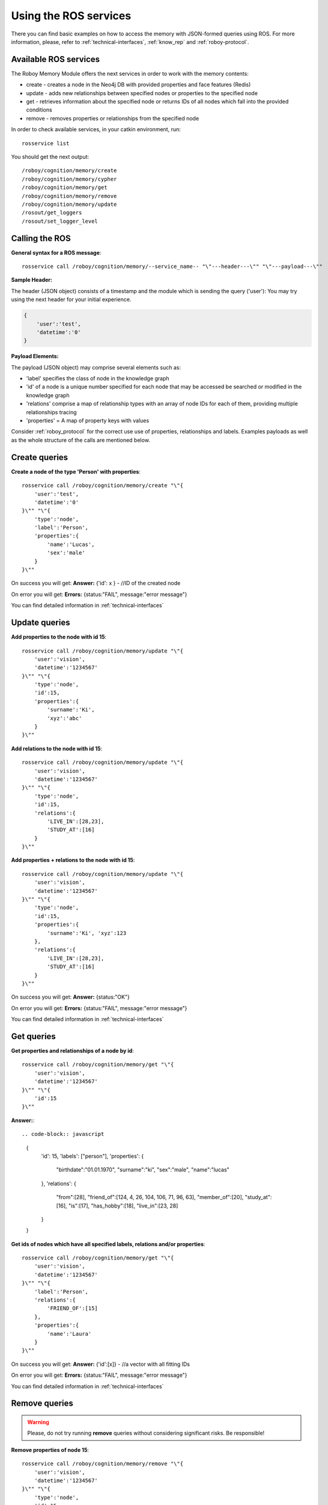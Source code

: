 .. _initial_experience:

Using the ROS services
================================

There you can find basic examples on how to access the memory with JSON-formed queries using ROS.
For more information, please, refer to :ref:`technical-interfaces`, :ref:`know_rep` and :ref:`roboy-protocol`.

Available ROS services
--------------------------------------------------

The Roboy Memory Module offers the next services in order to work with the memory contents:

- create - creates a node in the Neo4j DB with provided properties and face features (Redis)
- update - adds new relationships between specified nodes or properties to the specified node
- get - retrieves information about the specified node or returns IDs of all nodes which fall into the provided conditions
- remove - removes properties or relationships from the specified node

In order to check available services, in your catkin environment, run::

    rosservice list

You should get the next output::

    /roboy/cognition/memory/create
    /roboy/cognition/memory/cypher
    /roboy/cognition/memory/get
    /roboy/cognition/memory/remove
    /roboy/cognition/memory/update
    /rosout/get_loggers
    /rosout/set_logger_level

Calling the ROS
--------------------------------------------------

**General syntax for a ROS message**::

    rosservice call /roboy/cognition/memory/--service_name-- "\"---header---\"" "\"---payload---\""

**Sample Header:**

The header (JSON object) consists of a timestamp and the module which is sending the query ('user'):
You may try using the next header for your initial experience.

.. code-block:: javascript

    {
        'user':'test',
        'datetime':'0'
    }

**Payload Elements:**

The payload (JSON object) may comprise several elements such as:

- 'label' specifies the class of node in the knowledge graph
- 'id' of a node is a unique number specified for each node that may be accessed be searched or modified in the knowledge graph
- 'relations' comprise a map of relationship types with an array of node IDs for each of them, providing multiple relationships tracing
- 'properties' = A map of property keys with values

Consider :ref:`roboy_protocol` for the correct use use of properties, relationships and labels.
Examples payloads as well as the whole structure of the calls are mentioned below.

Create queries
--------------------------------------------------

**Create a node of the type 'Person' with properties**::

    rosservice call /roboy/cognition/memory/create "\"{
        'user':'test',
        'datetime':'0'
    }\"" "\"{
        'type':'node',
        'label':'Person',
        'properties':{
            'name':'Lucas',
            'sex':'male'
        }
    }\""

On success you will get:
**Answer:**  {'id': x } - //ID of the created node

On error you will get:
**Errors:** {status:"FAIL", message:"error message"}

You can find detailed information in :ref:`technical-interfaces`

Update queries
--------------------------------------------------

**Add properties to the node with id 15**::

    rosservice call /roboy/cognition/memory/update "\"{
        'user':'vision',
        'datetime':'1234567'
    }\"" "\"{
        'type':'node',
        'id':15,
        'properties':{
            'surname':'Ki',
            'xyz':'abc'
        }
    }\""

**Add relations to the node with id 15**::

    rosservice call /roboy/cognition/memory/update "\"{
        'user':'vision',
        'datetime':'1234567'
    }\"" "\"{
        'type':'node',
        'id':15,
        'relations':{
            'LIVE_IN':[28,23],
            'STUDY_AT':[16]
        }
    }\""

**Add properties + relations to the node with id 15**::

    rosservice call /roboy/cognition/memory/update "\"{
        'user':'vision',
        'datetime':'1234567'
    }\"" "\"{
        'type':'node',
        'id':15,
        'properties':{
            'surname':'Ki', 'xyz':123
        },
        'relations':{
            'LIVE_IN':[28,23],
            'STUDY_AT':[16]
        }
    }\""

On success you will get:
**Answer:** {status:"OK"}

On error you will get:
**Errors:** {status:"FAIL", message:"error message"}

You can find detailed information in :ref:`technical-interfaces`

Get queries
--------------------------------------------------

**Get properties and relationships of a node by id**::

    rosservice call /roboy/cognition/memory/get "\"{
        'user':'vision',
        'datetime':'1234567'
    }\"" "\"{
        'id':15
    }\""

**Answer:**::

.. code-block:: javascript

    {
        'id': 15,
        'labels': ["person"],
        'properties': {
            "birthdate":"01.01.1970",
            "surname":"ki",
            "sex":"male",
            "name":"lucas"
        },
        'relations': {
            "from":[28],
            "friend_of":[124, 4, 26, 104, 106, 71, 96, 63],
            "member_of":[20], "study_at":[16], "is":[17],
            "has_hobby":[18],
            "live_in":[23, 28]
        }
    }

**Get ids of nodes which have all specified labels, relations and/or properties**::

    rosservice call /roboy/cognition/memory/get "\"{
        'user':'vision',
        'datetime':'1234567'
    }\"" "\"{
        'label':'Person',
        'relations':{
            'FRIEND_OF':[15]
        },
        'properties':{
            'name':'Laura'
        }
    }\""

On success you will get:
**Answer:** {'id':[x]}     - //a vector with all fitting IDs

On error you will get:
**Errors:** {status:"FAIL", message:"error message"}

You can find detailed information in :ref:`technical-interfaces`

Remove queries
--------------------------------------------------

.. warning::

    Please, do not try running **remove** queries without considering significant risks. Be responsible!

**Remove properties of node 15**::

    rosservice call /roboy/cognition/memory/remove "\"{
        'user':'vision',
        'datetime':'1234567'
    }\"" "\"{
        'type':'node',
        'id':15,
        'properties':['birthdate','surname']
    }\""

**Remove relations of node 15**::

    rosservice call /roboy/cognition/memory/remove "\"{
        'user':'vision','datetime':'1234567'
    }\"" "\"{
        'type':'node',
        'id':15,
        'relations':{
            'LIVE_IN':[28,23],
            'STUDY_AT':[16]
        }
    }\""

**Remove properties and relations of node 15**::

    rosservice call /roboy/cognition/memory/remove "\"{
        'user':'vision',
        'datetime':'1234567'
    }\"" "\"{
        'type':'node',
        'id':15,
        'properties':['birthdate','surname'],
        'relations':{
            'LIVE_IN':[23]
        }
    }\""

On success you will get:
**Answer:** {status:"OK"}

On error you will get:
**Errors:** {status:"FAIL", message:"error message"}

You can find detailed information in :ref:`technical-interfaces`

